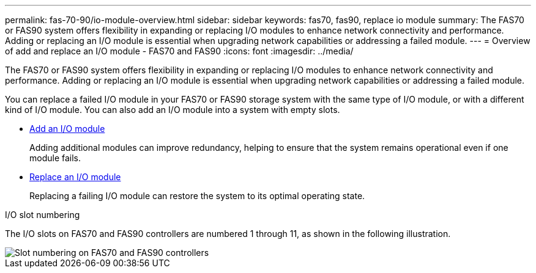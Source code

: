 ---
permalink: fas-70-90/io-module-overview.html
sidebar: sidebar
keywords: fas70, fas90, replace io module
summary: The FAS70 or FAS90 system offers flexibility in expanding or replacing I/O modules to enhance network connectivity and performance. Adding or replacing an I/O module is essential when upgrading network capabilities or addressing a failed module.
---
= Overview of add and replace an I/O module - FAS70 and FAS90
:icons: font
:imagesdir: ../media/

[.lead]
The FAS70 or FAS90 system offers flexibility in expanding or replacing I/O modules to enhance network connectivity and performance. Adding or replacing an I/O module is essential when upgrading network capabilities or addressing a failed module.

You can replace a failed I/O module in your FAS70 or FAS90 storage system with the same type of I/O module, or with a different kind of I/O module. You can also add an I/O module into a system with empty slots.


* link:io-module-add.html[Add an I/O module]
+
Adding additional modules can improve redundancy, helping to ensure that the system remains operational even if one module fails.

* link:io-module-replace.html[Replace an I/O module]
+
Replacing a failing I/O module can restore the system to its optimal operating state.

.I/O slot numbering

The I/O slots on FAS70 and FAS90 controllers are numbered 1 through 11, as shown in the following illustration.

image::../media/drw_a1K_back_slots_labeled_ieops-2162.svg[Slot numbering on FAS70 and FAS90 controllers]